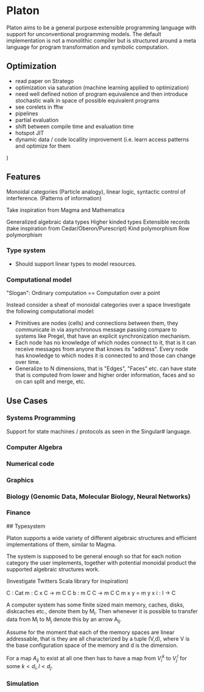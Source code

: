 * Platon

Platon aims to be a general purpose extensible programming language
with support for unconventional programming models. The default
implementation is not a monolithic compiler but is structured around a
meta language for program transformation and symbolic computation.


** Optimization

- read paper on Stratego
- optimization via saturation (machine learning applied to optimization)
- need well defined notion of program equivalence and then introduce stochastic walk in space of possible equivalent programs
- see corelets in fftw
- pipelines
- partial evaluation
- shift between compile time and evaluation time
- hotspot JIT
- dynamic data / code locallity improvement (i.e. learn access patterns and optimize for them

)


** Features

Monoidal categories (Particle analogy), linear logic, syntactic
control of interference. (Patterns of information)

Take inspiration from Magma and Mathematica

Generalized algebraic data types
Higher kinded types
Extensible records (take inspiration from Cedar/Oberon/Purescript)
Kind polymorphism
Row polymorphism


*** Type system

- Should support linear types to model resources.

  
*** Computational model

"Slogan": Ordinary computation == Computation over a point

Instead consider a sheaf of monoidal categories over a space
Investigate the following computational model:

- Primitives are nodes (cells) and connections between them, they 
  communicate in via asynchronous message passing compare to systems
  like Pregel, that have an explicit synchronization mechanism.
- Each node has no knowledge of which nodes connect to it, that is it
  can receive messages from anyone that knows its "address".  Every node
  has knowledge to which nodes it is connected to and those can change
  over time.
- Generalize to N dimensions, that is "Edges", "Faces" etc. can have
  state that is computed from lower and higher order information, faces
  and so on can split and merge, etc.




** Use Cases
*** Systems Programming

Support for state machines / protocols as seen in the Singular# language.

*** Computer Algebra

*** Numerical code

*** Graphics

*** Biology (Genomic Data, Molecular Biology, Neural Networks)

*** Finance


## Typesystem

Platon supports a wide variety of different algebraic structures and
efficient implementations of them, similar to Magma.

The system is supposed to be general enough so that for each notion
category the user implements, together with potential monoidal
product the supported algebraic structures work.

(Investigate Twitters Scala library for inspiration)


C : Cat
m : C x C -> m C C
b : m C C \to m C C
m x y = m y x
i : I -> C






A computer system has some finite sized main memory, caches, disks,
diskcaches etc., denote them by M_{i}. Then whenever it is possible to
transfer data from M_{i} to M_{j} denote this by an arrow A_{ij}.

Assume for the moment that each of the memory spaces are linear
addressable, that is they are all characterized by a tuple (V,d),
where V is the base configuration space of the memory and d is the
dimension.

For a map $A_{ij}$ to exist at all one then has to have a map from
$V_{i}^{k}$ to $V_{j}^{l}$ for some $k < d_{i}, l < d_{j}$.

*** Simulation


